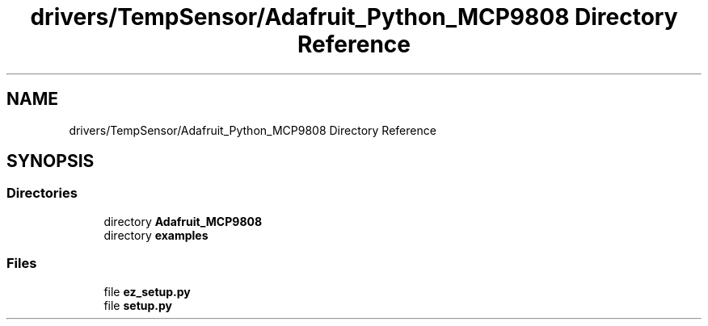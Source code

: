 .TH "drivers/TempSensor/Adafruit_Python_MCP9808 Directory Reference" 3 "Wed Oct 18 2017" "Version 1.5" "Cubium" \" -*- nroff -*-
.ad l
.nh
.SH NAME
drivers/TempSensor/Adafruit_Python_MCP9808 Directory Reference
.SH SYNOPSIS
.br
.PP
.SS "Directories"

.in +1c
.ti -1c
.RI "directory \fBAdafruit_MCP9808\fP"
.br
.ti -1c
.RI "directory \fBexamples\fP"
.br
.in -1c
.SS "Files"

.in +1c
.ti -1c
.RI "file \fBez_setup\&.py\fP"
.br
.ti -1c
.RI "file \fBsetup\&.py\fP"
.br
.in -1c
